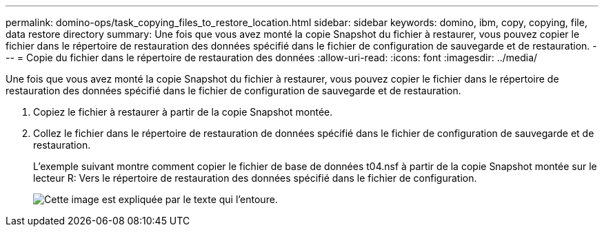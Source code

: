 ---
permalink: domino-ops/task_copying_files_to_restore_location.html 
sidebar: sidebar 
keywords: domino, ibm, copy, copying, file, data restore directory 
summary: Une fois que vous avez monté la copie Snapshot du fichier à restaurer, vous pouvez copier le fichier dans le répertoire de restauration des données spécifié dans le fichier de configuration de sauvegarde et de restauration. 
---
= Copie du fichier dans le répertoire de restauration des données
:allow-uri-read: 
:icons: font
:imagesdir: ../media/


[role="lead"]
Une fois que vous avez monté la copie Snapshot du fichier à restaurer, vous pouvez copier le fichier dans le répertoire de restauration des données spécifié dans le fichier de configuration de sauvegarde et de restauration.

. Copiez le fichier à restaurer à partir de la copie Snapshot montée.
. Collez le fichier dans le répertoire de restauration de données spécifié dans le fichier de configuration de sauvegarde et de restauration.
+
L'exemple suivant montre comment copier le fichier de base de données t04.nsf à partir de la copie Snapshot montée sur le lecteur R: Vers le répertoire de restauration des données spécifié dans le fichier de configuration.

+
image::../media/scfw_domino_copy_files_to_restore.gif[Cette image est expliquée par le texte qui l'entoure.]


